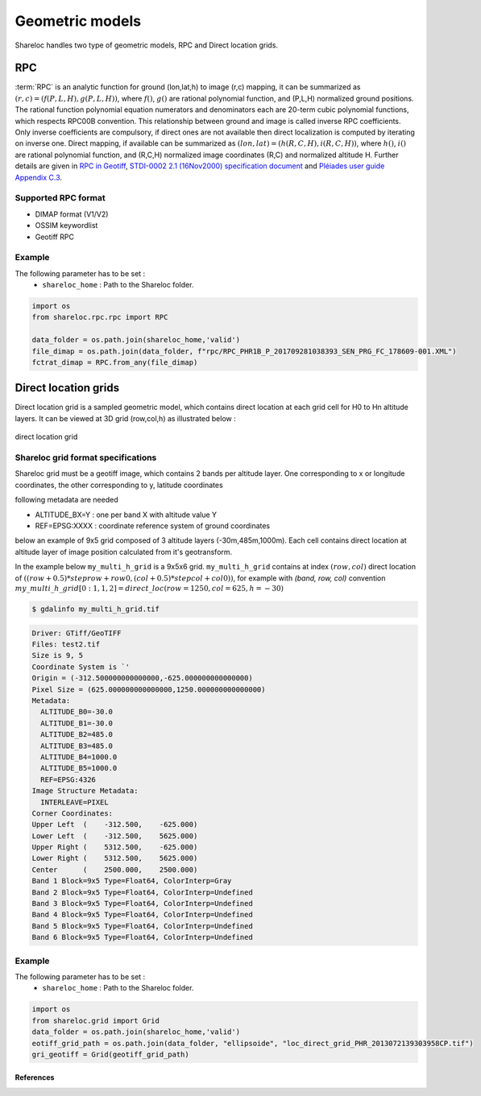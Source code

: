 .. _user_manual_geometric_models:


================
Geometric models
================

Shareloc handles two type of geometric models, RPC and Direct location grids.

RPC
===

:term:`RPC` is an analytic function for ground (lon,lat,h) to image (r,c) mapping, it can be summarized as :math:`(r,c) = (f(P,L,H),g(P,L,H))`, where :math:`f()`, :math:`g()` are rational polynomial function, and (P,L,H) normalized ground positions.
The rational function polynomial equation numerators and denominators each are 20-term cubic polynomial functions, which respects RPC00B convention. This relationship between ground and image is called inverse RPC coefficients.
Only inverse coefficients are compulsory, if direct ones are not available then direct localization is computed by iterating on inverse one. Direct mapping, if available  can be summarized as :math:`(lon,lat) = (h(R,C,H),i(R,C,H))`, where :math:`h()`, :math:`i()` are rational polynomial function, and (R,C,H) normalized image coordinates (R,C) and normalized altitude H.
Further details are given in `RPC in Geotiff`_, `STDI-0002 2.1 (16Nov2000) specification document`_ and `Pléiades user guide Appendix C.3`_.

Supported RPC format
--------------------

* DIMAP format (V1/V2)
* OSSIM keywordlist
* Geotiff RPC

Example
-------

The following parameter has to be set :
    * ``shareloc_home`` : Path to the Shareloc folder.

.. code-block:: bash

    import os
    from shareloc.rpc.rpc import RPC

    data_folder = os.path.join(shareloc_home,'valid')
    file_dimap = os.path.join(data_folder, f"rpc/RPC_PHR1B_P_201709281038393_SEN_PRG_FC_178609-001.XML")
    fctrat_dimap = RPC.from_any(file_dimap)


Direct location grids
=====================

Direct location grid is a sampled geometric model, which contains direct location at each grid cell for H0 to Hn altitude layers.
It can be viewed at 3D grid (row,col,h) as illustrated below :

.. figure:: images/direct_loc_multi_h.png
    :align: center
    :alt: direct location grid
    :width: 60%

    direct location grid

Shareloc grid format specifications
-----------------------------------

Shareloc grid must be a geotiff image, which contains 2 bands per altitude layer. One corresponding to x or longitude coordinates, the other corresponding to y, latitude coordinates

following metadata are needed

*  ALTITUDE_BX=Y : one per band X with altitude value Y
*  REF=EPSG:XXXX : coordinate reference system of ground coordinates

below an example of 9x5 grid composed of 3 altitude layers (-30m,485m,1000m). Each cell contains direct location at altitude layer of image position calculated from it's geotransform.

In the example below ``my_multi_h_grid`` is a 9x5x6 grid. ``my_multi_h_grid`` contains at index :math:`(row, col)` direct location
of :math:`((row + 0.5) * steprow + row0,  (col + 0.5) * stepcol + col0))`, for example with `(band, row, col)` convention
:math:`my\_multi\_h\_grid[0:1,1,2] = direct\_loc(row = 1250,col = 625,h = -30)`

.. code-block:: console

    $ gdalinfo my_multi_h_grid.tif

.. code-block:: console

    Driver: GTiff/GeoTIFF
    Files: test2.tif
    Size is 9, 5
    Coordinate System is `'
    Origin = (-312.500000000000000,-625.000000000000000)
    Pixel Size = (625.000000000000000,1250.000000000000000)
    Metadata:
      ALTITUDE_B0=-30.0
      ALTITUDE_B1=-30.0
      ALTITUDE_B2=485.0
      ALTITUDE_B3=485.0
      ALTITUDE_B4=1000.0
      ALTITUDE_B5=1000.0
      REF=EPSG:4326
    Image Structure Metadata:
      INTERLEAVE=PIXEL
    Corner Coordinates:
    Upper Left  (    -312.500,    -625.000)
    Lower Left  (    -312.500,    5625.000)
    Upper Right (    5312.500,    -625.000)
    Lower Right (    5312.500,    5625.000)
    Center      (    2500.000,    2500.000)
    Band 1 Block=9x5 Type=Float64, ColorInterp=Gray
    Band 2 Block=9x5 Type=Float64, ColorInterp=Undefined
    Band 3 Block=9x5 Type=Float64, ColorInterp=Undefined
    Band 4 Block=9x5 Type=Float64, ColorInterp=Undefined
    Band 5 Block=9x5 Type=Float64, ColorInterp=Undefined
    Band 6 Block=9x5 Type=Float64, ColorInterp=Undefined

Example
-------

The following parameter has to be set :
    * ``shareloc_home`` : Path to the Shareloc folder.

.. code-block:: bash

    import os
    from shareloc.grid import Grid
    data_folder = os.path.join(shareloc_home,'valid')
    eotiff_grid_path = os.path.join(data_folder, "ellipsoide", "loc_direct_grid_PHR_2013072139303958CP.tif")
    gri_geotiff = Grid(geotiff_grid_path)

References
__________

.. _`RPC in Geotiff`: http://geotiff.maptools.org/rpc_prop.html
.. _`STDI-0002 2.1 (16Nov2000) specification document`: http://geotiff.maptools.org/STDI-0002_v2.1.pdf
.. _`Pléiades user guide Appendix C.3`: https://content.satimagingcorp.com/media/pdf/User_Guide_Pleiades.pdf`